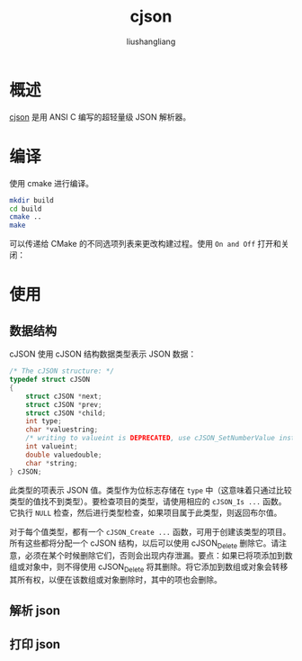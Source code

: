 # -*- coding:utf-8-*-
#+TITLE: cjson
#+AUTHOR: liushangliang
#+EMAIL: phenix3443+github@gmail.com

* 概述
  [[https://github.com/DaveGamble/cJSON][cjson]] 是用 ANSI C 编写的超轻量级 JSON 解析器。

* 编译
  使用 cmake 进行编译。
  #+BEGIN_SRC sh
mkdir build
cd build
cmake ..
make
  #+END_SRC

  可以传递给 CMake 的不同选项列表来更改构建过程。使用 =On and Off= 打开和关闭：

* 使用

** 数据结构
   cJSON 使用 cJSON 结构数据类型表示 JSON 数据：
   #+BEGIN_SRC c
/* The cJSON structure: */
typedef struct cJSON
{
    struct cJSON *next;
    struct cJSON *prev;
    struct cJSON *child;
    int type;
    char *valuestring;
    /* writing to valueint is DEPRECATED, use cJSON_SetNumberValue instead */
    int valueint;
    double valuedouble;
    char *string;
} cJSON;
   #+END_SRC

   此类型的项表示 JSON 值。类型作为位标志存储在 =type= 中（这意味着只通过比较类型的值找不到类型）。要检查项目的类型，请使用相应的 =cJSON_Is ...= 函数。它执行 =NULL= 检查，然后进行类型检查，如果项目属于此类型，则返回布尔值。

   对于每个值类型，都有一个 =cJSON_Create ...= 函数，可用于创建该类型的项目。所有这些都将分配一个 cJSON 结构，以后可以使用 cJSON_Delete 删除它。请注意，必须在某个时候删除它们，否则会出现内存泄漏。要点：如果已将项添加到数组或对象中，则不得使用 cJSON_Delete 将其删除。将它添加到数组或对象会转移其所有权，以便在该数组或对象删除时，其中的项也会删除。

** 解析 json

** 打印 json
